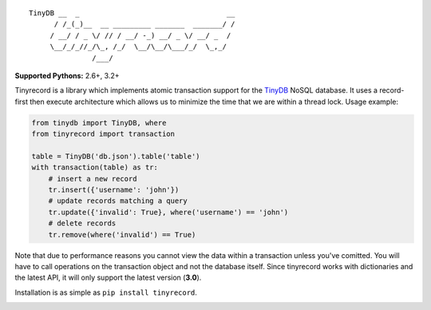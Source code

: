 ::

    TinyDB __  _                                   __
          / /_(_)__  __ _________ _______  _______/ /
         / __/ / _ \/ // / __/ -_) __/ _ \/ __/ _  /
         \__/_/_//_/\_, /_/  \__/\__/\___/_/  \_,_/
                   /___/


**Supported Pythons:** 2.6+, 3.2+

Tinyrecord is a library which implements atomic
transaction support for the `TinyDB`_ NoSQL database.
It uses a record-first then execute architecture which
allows us to minimize the time that we are within a
thread lock. Usage example:

.. code-block:: python

    from tinydb import TinyDB, where
    from tinyrecord import transaction

    table = TinyDB('db.json').table('table')
    with transaction(table) as tr:
        # insert a new record
        tr.insert({'username': 'john'})
        # update records matching a query
        tr.update({'invalid': True}, where('username') == 'john')
        # delete records
        tr.remove(where('invalid') == True)

Note that due to performance reasons you cannot view
the data within a transaction unless you've comitted.
You will have to call operations on the transaction
object and not the database itself. Since tinyrecord
works with dictionaries and the latest API, it will
only support the latest version (**3.0**).

Installation is as simple as ``pip install tinyrecord``.

.. image:: https://travis-ci.org/eugene-eeo/tinyrecord.svg?branch=master
    :target: https://travis-ci.org/eugene-eeo/tinyrecord
.. _TinyDB: https://github.com/msiemens/tinydb
